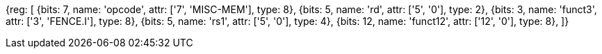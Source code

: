 //# 3 "Zifencei" Instruction-Fetch Fence, Version 2.0

[wavedrom, , svg]
{reg: [
  {bits: 7,  name: 'opcode',    attr: ['7', 'MISC-MEM'], type: 8},
  {bits: 5,  name: 'rd',    attr: ['5', '0'], type: 2},
  {bits: 3,  name: 'funct3', attr: ['3', 'FENCE.I'], type: 8},
  {bits: 5,  name: 'rs1',   attr: ['5', '0'], type: 4},
  {bits: 12, name: 'funct12', attr: ['12', '0'], type: 8},
]}